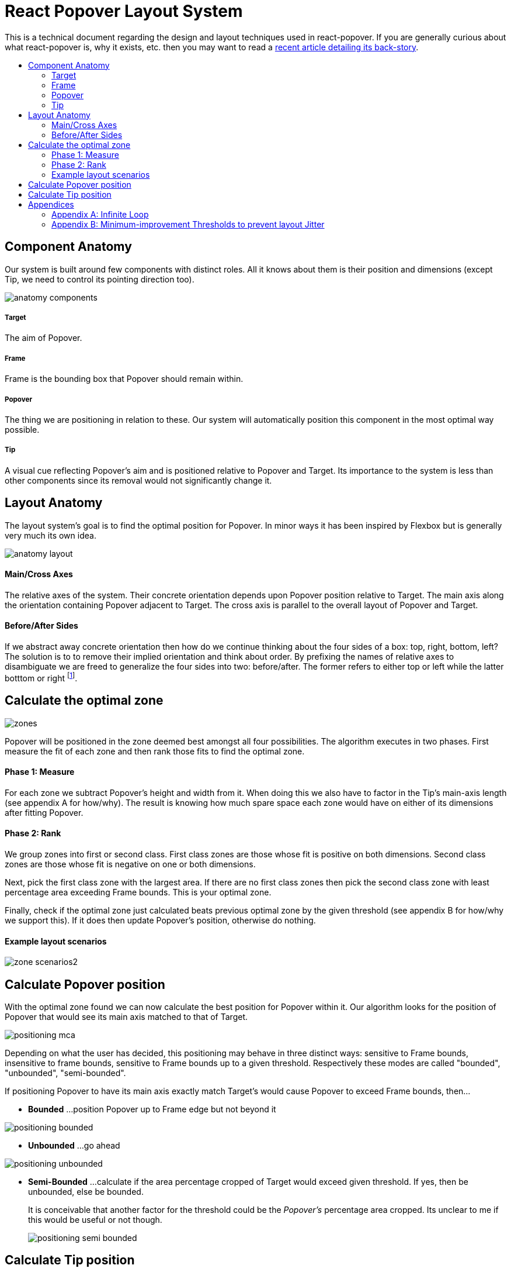 :toc: macro
:toc-title:

# React Popover Layout System

This is a technical document regarding the design and layout techniques used in react-popover. If you are generally curious about what react-popover is, why it exists, etc. then you may want to read a link:/1-react-popover-history/README.adoc[recent article detailing its back-story].

toc::[]

## Component Anatomy

Our system is built around few components with distinct roles. All it knows about them is their position and dimensions (except Tip, we need to control its pointing direction too).

image::anatomy-components.png[]

##### Target

The aim of Popover.

##### Frame

Frame is the bounding box that Popover should remain within.

##### Popover

The thing we are positioning in relation to these. Our system will automatically position this component in the most optimal way possible.

##### Tip

A visual cue reflecting Popover's aim and is positioned relative to Popover and Target. Its importance to the system is less than other components since its removal would not significantly change it.




## Layout Anatomy


The layout system's goal is to find the optimal position for Popover. In minor ways it has been inspired by Flexbox but is generally very much its own idea.

image::anatomy-layout.png[]

#### Main/Cross Axes

The relative axes of the system. Their concrete orientation depends upon Popover position relative to Target. The main axis along the orientation containing Popover adjacent to Target. The cross axis is parallel to the overall layout of Popover and Target.

#### Before/After Sides

If we abstract away concrete orientation then how do we continue thinking about the four sides of a box: top, right, bottom, left? The solution is to to remove their implied orientation and think about order. By prefixing the names of relative axes to disambiguate we are freed to generalize the four sides into two: before/after. The former refers to either top or left while the latter botttom or right footnote:[The choice of mapping "before" to "top" as opposed to "bottom" reflects the coordinate system on the web where 0,0 is top-left. To people familiar with Math, Adobe Flash, or other environments, this is unnatural but alas I took the expedient approach by staying consistent with the web.].

## Calculate the optimal zone

image::zones.png[]

Popover will be positioned in the zone deemed best amongst all four possibilities. The algorithm executes in two phases. First measure the fit of each zone and then rank those fits to find the optimal zone.

#### Phase 1: Measure

For each zone we subtract Popover's height and width from it. When doing this we also have to factor in the Tip's main-axis length (see appendix A for how/why). The result is knowing how much spare space each zone would have on either of its dimensions after fitting Popover.

#### Phase 2: Rank

We group zones into first or second class. First class zones are those whose fit is positive on both dimensions. Second class zones are those whose fit is negative on one or both dimensions.

Next, pick the first class zone with the largest area. If there are no first class zones then pick the second class zone with least percentage area exceeding Frame bounds. This is your optimal zone.

Finally, check if the optimal zone just calculated beats previous optimal zone by the given threshold (see appendix B for how/why we support this). If it does then update Popover's position, otherwise do nothing.

#### Example layout scenarios

image::zone-scenarios2.png[]



## Calculate Popover position


With the optimal zone found we can now calculate the best position for Popover within it. Our algorithm looks for the position of Popover that would see its main axis matched to that of Target.

image::positioning-mca.png[]

Depending on what the user has decided, this positioning may behave in three distinct ways: sensitive to Frame bounds, insensitive to frame bounds, sensitive to Frame bounds up to a given threshold. Respectively these modes are called "bounded", "unbounded", "semi-bounded".

If positioning Popover to have its main axis exactly match Target's would cause Popover to exceed Frame bounds, then...

* **Bounded**
...position Popover up to Frame edge but not beyond it

image::positioning-bounded.png[]

* **Unbounded**
...go ahead

image::positioning-unbounded.png[]

* **Semi-Bounded**
...calculate if the area percentage cropped of Target would exceed given threshold. If yes, then be unbounded, else be bounded.
+
It is conceivable that another factor for the threshold could be the _Popover's_ percentage area cropped. Its unclear to me if this would be useful or not though.
+
image::positioning-semi-bounded.png[]



## Calculate Tip position

Our system assumes that Tip has a pointer on top and base on bottom. In other words that at rest (no rotation) Tip is pointing upward. Its layout rules are:

. Along main-axis: between Popover and Target
. Along cross-axis: centered between nearest before-side and after-side amongst Target and Popover
. Faces Target

The first rule is straight forward but the second deserves a visualization:

image::tip-centering.png[]

Faces target means that we must rotate Tip depending on which side of Target it finds itself:

image::tip-rotation.png[]



## Appendices

These appendices cover deep details that underpin reliable layout.

### Appendix A: Infinite Loop

When calculating a zone's fit the Tip's contribution to Popover dimensions must be specially handled. If it were not then an infinite loop of zone rank changes could occur in cases involving only second-class options.

Tip length affects either height or width of Popover depending upon the zone side. So two zones of opposite orientation are going to manifest slightly different Popover dimensions. Consequently this could affect Popover crop percentage in second-class zones leading to always another zone appearing better than the current one. The diagram helps illustrate such a case.

A non-general solution to this problem is to always add the Tip's main-axis length to Popover's main-axis length when calculating a zone's fit rank. For example for top zone add Tip length to the Popover height; for right zone add Tip length to Popover width; etc.

#### Example Scenario

image::infini-loop.png[]


1. Popover moved and dimensions change because of Tip movement
2. A new optimal zone (Tier 1) is calculated
3. Popover moved and dimensions change because of Tip movement
4. A new optimal zone (Tier 1) is calculated
5. Go to 1

### Appendix B: Minimum-improvement Thresholds to prevent layout Jitter

Thresholds are needed to prevent layout jitter (bad for user-experience) caused by zones with tight ranking flipping around the precipice. The diagrams show examples of how minor jitters can be magnified into excessive layout changes.

The underlying problem thresholds solve is that without them we have tightly coupled jitter from the inputs (arrangement, size, etc. of Target, Popover, Frame) to pass right through to our output (zone ranking). Thresholds allow us to define and filter out insignificant zones rank changes, controlling the balance between optimal positioning and layout stability.

Some threshold examples:

* threshold 0.2 means balance stability and positioning: other zones need 20% greater area for change
* threshold 0 means prioritize optimal position: other zones need 1px greater area for change

image::change-threshold-0.png[]

* threshold Infinity means prioritize stability: other zones are never changed to unless it would mean upgrading from second class to first

It may be useful to let users decide if they want to opt-in/out of zone class upgrades thereby limiting criteria for zone changes strictly to their differences in area.

